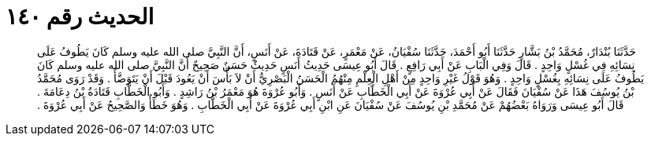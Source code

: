 
= الحديث رقم ١٤٠

[quote.hadith]
حَدَّثَنَا بُنْدَارٌ، مُحَمَّدُ بْنُ بَشَّارٍ حَدَّثَنَا أَبُو أَحْمَدَ، حَدَّثَنَا سُفْيَانُ، عَنْ مَعْمَرٍ، عَنْ قَتَادَةَ، عَنْ أَنَسٍ، أَنَّ النَّبِيَّ صلى الله عليه وسلم كَانَ يَطُوفُ عَلَى نِسَائِهِ فِي غُسْلٍ وَاحِدٍ ‏.‏ قَالَ وَفِي الْبَابِ عَنْ أَبِي رَافِعٍ ‏.‏ قَالَ أَبُو عِيسَى حَدِيثُ أَنَسٍ حَدِيثٌ حَسَنٌ صَحِيحٌ أَنَّ النَّبِيَّ صلى الله عليه وسلم كَانَ يَطُوفُ عَلَى نِسَائِهِ بِغُسْلٍ وَاحِدٍ ‏.‏ وَهُوَ قَوْلُ غَيْرِ وَاحِدٍ مِنْ أَهْلِ الْعِلْمِ مِنْهُمُ الْحَسَنُ الْبَصْرِيُّ أَنْ لاَ بَأْسَ أَنْ يَعُودَ قَبْلَ أَنْ يَتَوَضَّأَ ‏.‏ وَقَدْ رَوَى مُحَمَّدُ بْنُ يُوسُفَ هَذَا عَنْ سُفْيَانَ فَقَالَ عَنْ أَبِي عُرْوَةَ عَنْ أَبِي الْخَطَّابِ عَنْ أَنَسٍ ‏.‏ وَأَبُو عُرْوَةَ هُوَ مَعْمَرُ بْنُ رَاشِدٍ ‏.‏ وَأَبُو الْخَطَّابِ قَتَادَةُ بْنُ دِعَامَةَ ‏.‏ قَالَ أَبُو عِيسَى وَرَوَاهُ بَعْضُهُمْ عَنْ مُحَمَّدِ بْنِ يُوسُفَ عَنْ سُفْيَانَ عَنِ ابْنِ أَبِي عُرْوَةَ عَنْ أَبِي الْخَطَّابِ ‏.‏ وَهُوَ خَطَأٌ وَالصَّحِيحُ عَنْ أَبِي عُرْوَةَ ‏.‏